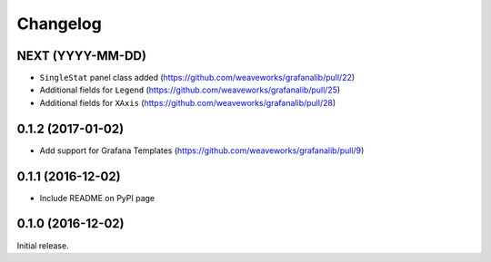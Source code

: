 =========
Changelog
=========

NEXT (YYYY-MM-DD)
-----------------

* ``SingleStat`` panel class added (https://github.com/weaveworks/grafanalib/pull/22)
* Additional fields for ``Legend`` (https://github.com/weaveworks/grafanalib/pull/25)
* Additional fields for ``XAxis`` (https://github.com/weaveworks/grafanalib/pull/28)

0.1.2 (2017-01-02)
------------------

* Add support for Grafana Templates (https://github.com/weaveworks/grafanalib/pull/9)

0.1.1 (2016-12-02)
------------------

* Include README on PyPI page

0.1.0 (2016-12-02)
------------------

Initial release.
